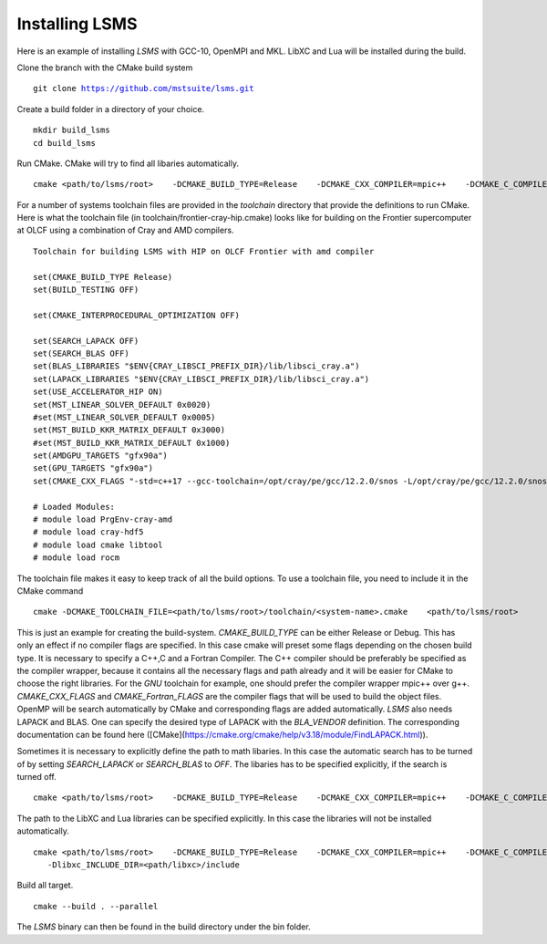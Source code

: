 *****
Installing LSMS
*****

Here is an example of installing `LSMS` with GCC-10, OpenMPI and MKL. LibXC and Lua will be installed during the build. 

Clone the branch with the CMake build system

.. parsed-literal::

   git clone https://github.com/mstsuite/lsms.git


Create a build folder in a directory of your choice.

.. parsed-literal::

   mkdir build_lsms
   cd build_lsms


Run CMake. CMake will try to find all libaries automatically.

.. parsed-literal::

   cmake <path/to/lsms/root> \
      -DCMAKE_BUILD_TYPE=Release \
      -DCMAKE_CXX_COMPILER=mpic++ \
      -DCMAKE_C_COMPILER=gcc \
      -DCMAKE_Fortran_COMPILER=gfortran \
      -DCMAKE_CXX_FLAGS="-O3 -mtune=native" \
      -DCMAKE_Fortran_FLAGS="-O3 -mtune=native -fbacktrace -cpp -fallow-argument-mismatch" \
      -DBLA_VENDOR=Intel10_64lp


For a number of systems toolchain files are provided in the `toolchain` directory that provide the definitions to run CMake. Here is what the toolchain file (in toolchain/frontier-cray-hip.cmake) looks like for building on the Frontier supercomputer at OLCF using a combination of Cray and AMD compilers.

.. parsed-literal::
   Toolchain for building LSMS with HIP on OLCF Frontier with amd compiler

   set(CMAKE_BUILD_TYPE Release)
   set(BUILD_TESTING OFF)

   set(CMAKE_INTERPROCEDURAL_OPTIMIZATION OFF)

   set(SEARCH_LAPACK OFF)
   set(SEARCH_BLAS OFF)
   set(BLAS_LIBRARIES "$ENV{CRAY_LIBSCI_PREFIX_DIR}/lib/libsci_cray.a")
   set(LAPACK_LIBRARIES "$ENV{CRAY_LIBSCI_PREFIX_DIR}/lib/libsci_cray.a")
   set(USE_ACCELERATOR_HIP ON)
   set(MST_LINEAR_SOLVER_DEFAULT 0x0020)
   #set(MST_LINEAR_SOLVER_DEFAULT 0x0005)
   set(MST_BUILD_KKR_MATRIX_DEFAULT 0x3000)
   #set(MST_BUILD_KKR_MATRIX_DEFAULT 0x1000)
   set(AMDGPU_TARGETS "gfx90a")
   set(GPU_TARGETS "gfx90a")
   set(CMAKE_CXX_FLAGS "-std=c++17 --gcc-toolchain=/opt/cray/pe/gcc/12.2.0/snos -L/opt/cray/pe/gcc/12.2.0/snos/lib64 -mtune=native")

   # Loaded Modules:
   # module load PrgEnv-cray-amd
   # module load cray-hdf5
   # module load cmake libtool
   # module load rocm

The toolchain file makes it easy to keep track of all the build options. To use a toolchain file, you need to include it in the CMake command

.. parsed-literal::
   cmake -DCMAKE_TOOLCHAIN_FILE=<path/to/lsms/root>/toolchain/<system-name>.cmake \
      <path/to/lsms/root>

This is just an example for creating the build-system. `CMAKE_BUILD_TYPE` can be either Release or Debug. This has only an
effect if no compiler flags are specified. In this case cmake will preset some flags depending on the chosen 
build type. It is necessary to specify a C++,C and a Fortran Compiler. The C++ compiler should be preferably be specified
as the compiler wrapper, because it contains all the necessary flags and path already and it will be easier for CMake to choose the right
libraries. For the  `GNU` toolchain for example, one should prefer the compiler wrapper mpic++ over g++.
`CMAKE_CXX_FLAGS` and `CMAKE_Fortran_FLAGS` are the compiler flags that will be used to build the object files. 
OpenMP will be search automatically by CMake and corresponding flags are added automatically.
`LSMS` also needs LAPACK and BLAS. One can specify the desired type of LAPACK with the `BLA_VENDOR` definition. 
The corresponding documentation can be found here ([CMake](https://cmake.org/cmake/help/v3.18/module/FindLAPACK.html)).

Sometimes it is necessary to explicitly define the path to math libaries. In this case the automatic search has
to be turned of by setting `SEARCH_LAPACK` or `SEARCH_BLAS` to `OFF`. The libaries has to be specified explicitly, if 
the search is turned off.

.. parsed-literal::
   cmake <path/to/lsms/root> \
      -DCMAKE_BUILD_TYPE=Release \
      -DCMAKE_CXX_COMPILER=mpic++ \
      -DCMAKE_C_COMPILER=gcc \
      -DCMAKE_Fortran_COMPILER=gfortran \
      -DCMAKE_CXX_FLAGS="-O3 -mtune=native" \
      -DCMAKE_Fortran_FLAGS="-O3 -mtune=native -fbacktrace -cpp -fallow-argument-mismatch" \
      -DSEARCH_LAPACK=OFF \
      -DSEARCH_BLAS=OFF \
      -DLAPACK_LIBARIES=liblapack.so \
      -DBLAS_LIBARIES=libblas.so


The path to the LibXC and Lua libraries can be specified explicitly. In this case the libraries will not be installed
automatically.

.. parsed-literal::
   cmake <path/to/lsms/root> \
      -DCMAKE_BUILD_TYPE=Release \
      -DCMAKE_CXX_COMPILER=mpic++ \
      -DCMAKE_C_COMPILER=gcc \
      -DCMAKE_Fortran_COMPILER=gfortran \
      -DCMAKE_CXX_FLAGS="-O3 -mtune=native" \
      -DCMAKE_Fortran_FLAGS="-O3 -mtune=native -fbacktrace -cpp -fallow-argument-mismatch" \
      -Dlibxc_LIBRARIES=<path/libxc>/lib/libxc.a
      -Dlibxc_INCLUDE_DIR=<path/libxc>/include

Build all target.

.. parsed-literal::
   cmake --build . --parallel

The `LSMS` binary can then be found in the build directory under the bin folder.
